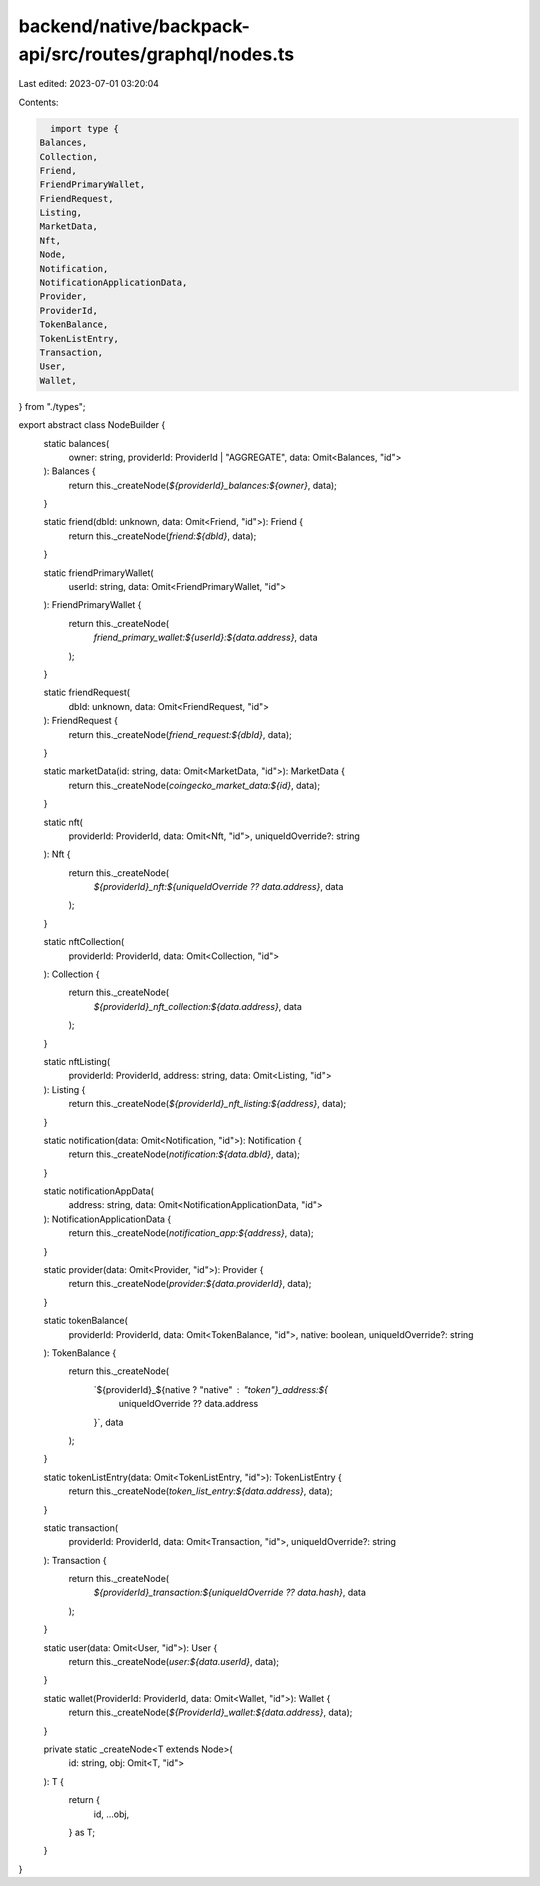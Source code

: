 backend/native/backpack-api/src/routes/graphql/nodes.ts
=======================================================

Last edited: 2023-07-01 03:20:04

Contents:

.. code-block:: ts

    import type {
  Balances,
  Collection,
  Friend,
  FriendPrimaryWallet,
  FriendRequest,
  Listing,
  MarketData,
  Nft,
  Node,
  Notification,
  NotificationApplicationData,
  Provider,
  ProviderId,
  TokenBalance,
  TokenListEntry,
  Transaction,
  User,
  Wallet,
} from "./types";

export abstract class NodeBuilder {
  static balances(
    owner: string,
    providerId: ProviderId | "AGGREGATE",
    data: Omit<Balances, "id">
  ): Balances {
    return this._createNode(`${providerId}_balances:${owner}`, data);
  }

  static friend(dbId: unknown, data: Omit<Friend, "id">): Friend {
    return this._createNode(`friend:${dbId}`, data);
  }

  static friendPrimaryWallet(
    userId: string,
    data: Omit<FriendPrimaryWallet, "id">
  ): FriendPrimaryWallet {
    return this._createNode(
      `friend_primary_wallet:${userId}:${data.address}`,
      data
    );
  }

  static friendRequest(
    dbId: unknown,
    data: Omit<FriendRequest, "id">
  ): FriendRequest {
    return this._createNode(`friend_request:${dbId}`, data);
  }

  static marketData(id: string, data: Omit<MarketData, "id">): MarketData {
    return this._createNode(`coingecko_market_data:${id}`, data);
  }

  static nft(
    providerId: ProviderId,
    data: Omit<Nft, "id">,
    uniqueIdOverride?: string
  ): Nft {
    return this._createNode(
      `${providerId}_nft:${uniqueIdOverride ?? data.address}`,
      data
    );
  }

  static nftCollection(
    providerId: ProviderId,
    data: Omit<Collection, "id">
  ): Collection {
    return this._createNode(
      `${providerId}_nft_collection:${data.address}`,
      data
    );
  }

  static nftListing(
    providerId: ProviderId,
    address: string,
    data: Omit<Listing, "id">
  ): Listing {
    return this._createNode(`${providerId}_nft_listing:${address}`, data);
  }

  static notification(data: Omit<Notification, "id">): Notification {
    return this._createNode(`notification:${data.dbId}`, data);
  }

  static notificationAppData(
    address: string,
    data: Omit<NotificationApplicationData, "id">
  ): NotificationApplicationData {
    return this._createNode(`notification_app:${address}`, data);
  }

  static provider(data: Omit<Provider, "id">): Provider {
    return this._createNode(`provider:${data.providerId}`, data);
  }

  static tokenBalance(
    providerId: ProviderId,
    data: Omit<TokenBalance, "id">,
    native: boolean,
    uniqueIdOverride?: string
  ): TokenBalance {
    return this._createNode(
      `${providerId}_${native ? "native" : "token"}_address:${
        uniqueIdOverride ?? data.address
      }`,
      data
    );
  }

  static tokenListEntry(data: Omit<TokenListEntry, "id">): TokenListEntry {
    return this._createNode(`token_list_entry:${data.address}`, data);
  }

  static transaction(
    providerId: ProviderId,
    data: Omit<Transaction, "id">,
    uniqueIdOverride?: string
  ): Transaction {
    return this._createNode(
      `${providerId}_transaction:${uniqueIdOverride ?? data.hash}`,
      data
    );
  }

  static user(data: Omit<User, "id">): User {
    return this._createNode(`user:${data.userId}`, data);
  }

  static wallet(ProviderId: ProviderId, data: Omit<Wallet, "id">): Wallet {
    return this._createNode(`${ProviderId}_wallet:${data.address}`, data);
  }

  private static _createNode<T extends Node>(
    id: string,
    obj: Omit<T, "id">
  ): T {
    return {
      id,
      ...obj,
    } as T;
  }
}


